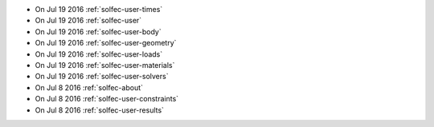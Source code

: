 
* On Jul 19 2016 :ref:`solfec-user-times`

* On Jul 19 2016 :ref:`solfec-user`

* On Jul 19 2016 :ref:`solfec-user-body`

* On Jul 19 2016 :ref:`solfec-user-geometry`

* On Jul 19 2016 :ref:`solfec-user-loads`

* On Jul 19 2016 :ref:`solfec-user-materials`

* On Jul 19 2016 :ref:`solfec-user-solvers`

* On Jul 8 2016 :ref:`solfec-about`

* On Jul 8 2016 :ref:`solfec-user-constraints`

* On Jul 8 2016 :ref:`solfec-user-results`
